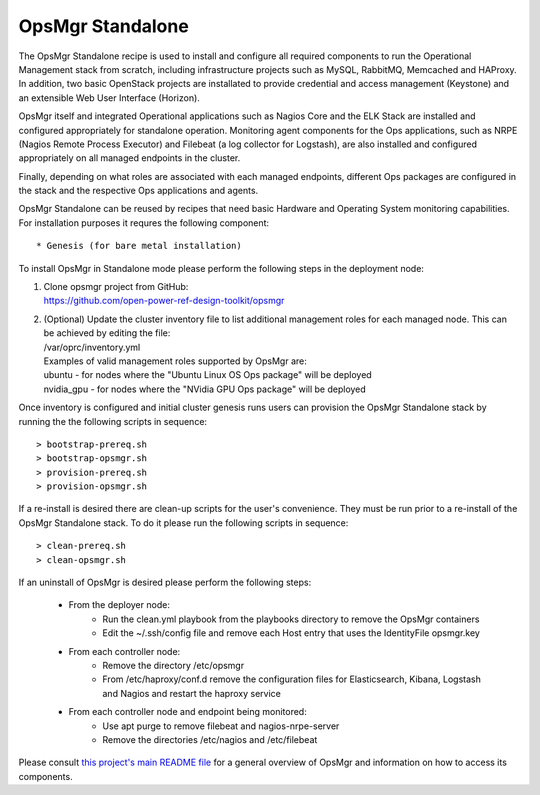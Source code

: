 **OpsMgr Standalone**
=====================

The OpsMgr Standalone recipe is used to install and configure all
required components to run the Operational Management stack from
scratch, including infrastructure projects such as MySQL, RabbitMQ,
Memcached and HAProxy. In addition, two basic OpenStack projects
are installated to provide credential and access management
(Keystone) and an extensible Web User Interface (Horizon).

OpsMgr itself and integrated Operational applications such as Nagios
Core and the ELK Stack are installed and configured appropriately for
standalone operation. Monitoring agent components for the Ops
applications, such as NRPE (Nagios Remote Process Executor) and
Filebeat (a log collector for Logstash), are also installed and
configured appropriately on all managed endpoints in the cluster.

Finally, depending on what roles are associated with each managed
endpoints, different Ops packages are configured in the stack and the
respective Ops applications and agents.

OpsMgr Standalone can be reused by recipes that need basic Hardware
and Operating System monitoring capabilities. For installation
purposes it requres the following component::

   * Genesis (for bare metal installation)

To install OpsMgr in Standalone mode please perform the following
steps in the deployment node:

1. | Clone opsmgr project from GitHub:
   | https://github.com/open-power-ref-design-toolkit/opsmgr

2. | (Optional) Update the cluster inventory file to list additional
     management roles for each managed node. This can be achieved by
     editing the file:
   | /var/oprc/inventory.yml
   | Examples of valid management roles supported by OpsMgr are:
   | ubuntu - for nodes where the "Ubuntu Linux OS Ops package" will be
     deployed
   | nvidia\_gpu - for nodes where the "NVidia GPU Ops package" will be
     deployed

Once inventory is configured and initial cluster genesis runs users can
provision the OpsMgr Standalone stack by running the the following scripts
in sequence::

   > bootstrap-prereq.sh
   > bootstrap-opsmgr.sh
   > provision-prereq.sh
   > provision-opsmgr.sh

If a re-install is desired there are clean-up scripts for the user's
convenience. They must be run prior to a re-install of the OpsMgr
Standalone stack. To do it please run the following scripts in sequence::

   > clean-prereq.sh
   > clean-opsmgr.sh

If an uninstall of OpsMgr is desired please perform the following steps:

  * From the deployer node:
      * Run the clean.yml playbook from the playbooks directory to remove
        the OpsMgr containers
      * Edit the ~/.ssh/config file and remove each Host entry that uses
        the IdentityFile opsmgr.key
  * From each controller node:
      * Remove the directory /etc/opsmgr
      * From /etc/haproxy/conf.d remove the configuration files for
        Elasticsearch, Kibana, Logstash and Nagios and restart the haproxy
        service
  * From each controller node and endpoint being monitored:
      * Use apt purge to remove filebeat and nagios-nrpe-server
      * Remove the directories /etc/nagios and /etc/filebeat

Please consult `this project's main README file <https://github.com/open-power-ref-design-toolkit/opsmgr>`_
for a general overview of OpsMgr and information on how to access its
components.

